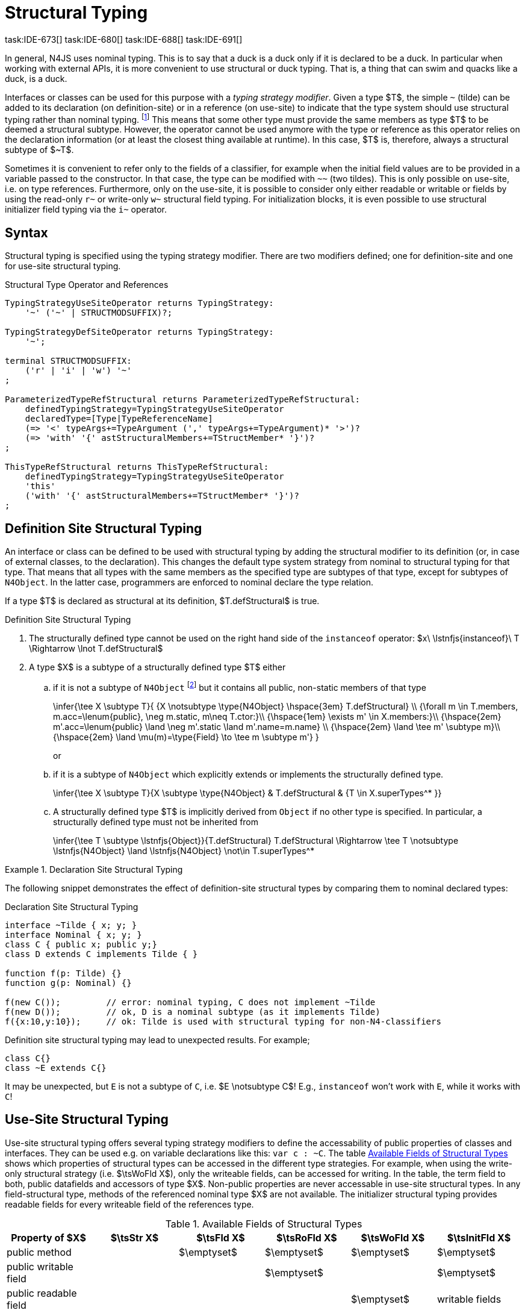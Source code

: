 

= Structural Typing
task:IDE-673[] task:IDE-680[] task:IDE-688[] task:IDE-691[]
////
Copyright (c) 2017 NumberFour AG.
All rights reserved. This program and the accompanying materials
are made available under the terms of the Eclipse Public License v1.0
which accompanies this distribution, and is available at
http://www.eclipse.org/legal/epl-v10.html

Contributors:
  NumberFour AG - Initial API and implementation
////

In general, N4JS uses nominal typing.
This is to say that a duck is a duck only if it is declared to be a duck.
In particular when working with external APIs, it is more convenient to use structural or duck typing.
That is, a thing that can swim and quacks like a duck, is a duck.

[.language-n4js]
Interfaces or classes can be used for this purpose with a _typing strategy modifier_.
Given a type $T$, the simple ``pass:[~]`` (tilde) can be added to its declaration (on definition-site) or in a reference (on use-site) to indicate that the type system should use structural typing rather than nominal typing.
footnote:[This kind of typing is used by TypeScript only. By defining a structural typed classifier or reference, it basically behaves as it would behave – without that modifier – in TypeScript.]
This means that some other type must provide the same members as type $T$ to be deemed a structural subtype.
However, the operator cannot be used anymore with the type or reference as this operator relies on the declaration information (or at least the closest thing available at runtime).
In this case, $T$ is, therefore, always a structural subtype of $pass:[~T]$.


[.language-n4js]
Sometimes it is convenient to refer only to the fields of a classifier, for example when the initial field values are to be provided in a variable passed to the constructor.
In that case, the type can be modified with ``pass:[~~]`` (two tildes). This is only possible on use-site, i.e. on type references.
Furthermore, only on the use-site, it is possible to consider only either readable or writable or fields by using the read-only ``pass:[r~]`` or write-only ``pass:[w~]`` structural field typing.
For initialization blocks, it is even possible to use structural initializer field typing via the ``pass:[i~]`` operator.

== Syntax

Structural typing is specified using the typing strategy modifier. There
are two modifiers defined; one for definition-site and one for use-site
structural typing.

[[lst:Structural_Type_Operator_and_References]]
.Structural Type Operator and References
[source,n4js]
----
TypingStrategyUseSiteOperator returns TypingStrategy:
    '~' ('~' | STRUCTMODSUFFIX)?;

TypingStrategyDefSiteOperator returns TypingStrategy:
    '~';

terminal STRUCTMODSUFFIX:
    ('r' | 'i' | 'w') '~'
;

ParameterizedTypeRefStructural returns ParameterizedTypeRefStructural:
    definedTypingStrategy=TypingStrategyUseSiteOperator
    declaredType=[Type|TypeReferenceName]
    (=> '<' typeArgs+=TypeArgument (',' typeArgs+=TypeArgument)* '>')?
    (=> 'with' '{' astStructuralMembers+=TStructMember* '}')?
;

ThisTypeRefStructural returns ThisTypeRefStructural:
    definedTypingStrategy=TypingStrategyUseSiteOperator
    'this'
    ('with' '{' astStructuralMembers+=TStructMember* '}')?
;
----

[.language-n4js]
== Definition Site Structural Typing

An interface or class can be defined to be used with structural typing by adding the structural modifier to its definition (or, in case of external classes, to the declaration).
This changes the default type system strategy from nominal to structural typing for that type.
That means that all types with the same members as the specified type are subtypes of that type, except for subtypes of `N4Object`.
In the latter case, programmers are enforced to nominal declare the type relation.

If a type $T$ is declared as structural at its definition, $T.defStructural$ is true.


.Definition Site Structural Typing
[req,id=IDE-75,version=1]
--

.  The structurally defined type cannot be used on the right hand side of the `instanceof` operator:
$x\ \lstnfjs{instanceof}\ T \Rightarrow \lnot T.defStructural$
.  A type $X$ is a subtype of a structurally defined type $T$ either
..  if it is not a subtype of `N4Object` footnote:[We enforce programmers of N4JS to use nominal typing, therefore, it is not possible to bypass that principle by declaring a type as structural for normally defined classes (except those explicitly derived from `N4Object`).]
but it contains all public, non-static members of that type
+
[math]
++++
\infer{\tee X \subtype T}{
    {X \notsubtype \type{N4Object} \hspace{3em} T.defStructural} \\
    {\forall m \in T.members, m.acc=\lenum{public}, \neg m.static, m\neq T.ctor:}\\
    {\hspace{1em} \exists m' \in X.members:}\\
    {\hspace{2em} m'.acc=\lenum{public} \land \neg m'.static \land m'.name=m.name} \\
    {\hspace{2em} \land \tee m' \subtype m}\\
    {\hspace{2em} \land \mu(m)=\type{Field} \to \tee m \subtype m'}
}
++++
or
..  if it is a subtype of `N4Object` which explicitly extends or implements the
structurally defined type.
+
[math]
++++
\infer{\tee X \subtype T}{X \subtype \type{N4Object} & T.defStructural & {T \in X.superTypes^* }}
++++
..  A structurally defined type $T$ is implicitly derived
from `Object` if no other type is specified. In particular, a structurally
defined type must not be inherited from
+
[math]
++++
\infer{\tee T \subtype \lstnfjs{Object}}{T.defStructural}

T.defStructural \Rightarrow \tee T \notsubtype \lstnfjs{N4Object} \land \lstnfjs{N4Object} \not\in T.superTypes^*
++++

--
// TODO check math block above

.Declaration Site Structural Typing
[example]
====
The following snippet demonstrates the effect of definition-site structural types by comparing them to
nominal declared types: [[ex:declaration-site-structural-typing]]

.Declaration Site Structural Typing
[source,n4js]
----
interface ~Tilde { x; y; }
interface Nominal { x; y; }
class C { public x; public y;}
class D extends C implements Tilde { }

function f(p: Tilde) {}
function g(p: Nominal) {}

f(new C());         // error: nominal typing, C does not implement ~Tilde
f(new D());         // ok, D is a nominal subtype (as it implements Tilde)
f({x:10,y:10});     // ok: Tilde is used with structural typing for non-N4-classifiers
----



Definition site structural typing may lead to unexpected results. For
example;

[source,n4js]
----
class C{}
class ~E extends C{}
----

It may be unexpected, but `E` is not a subtype of `C`, i.e.
$E \notsubtype C$! E.g., `instanceof` won’t work with `E`, while it works
with `C`!

====

== Use-Site Structural Typing

Use-site structural typing offers several typing strategy modifiers to define the accessability of public properties of classes and interfaces.
They can be used e.g. on variable declarations like this: ``pass:[var c : ~C]``.
The table <<tab:available-fields-of-structural-types>> shows which properties of structural types can be accessed in the different type strategies.
For example, when using the write-only structural strategy (i.e. $\tsWoFld X$), only the writeable fields, can be accessed for writing.
In the table, the term field to both, public datafields and accessors of type $X$.
Non-public properties are never accessable in use-site structural types.
In any field-structural type, methods of the referenced nominal type $X$ are not available.
The initializer structural typing provides readable fields for every writeable field of the references type.

[[tab:available-fields-of-structural-types]]
.Available Fields of Structural Types
[cols="<,^,^,^,^,^"]
|===
|Property of $X$ |$\tsStr X$

|$\tsFld X$ |$\tsRoFld X$
|$\tsWoFld X$ |$\tsInitFld X$
|public method | |$\emptyset$ |$\emptyset$
|$\emptyset$ |$\emptyset$

|public writable field | | |$\emptyset$ |
|$\emptyset$

|public readable field | | | |$\emptyset$ |writable fields
|===

Multiple structural typing strategies can be nested when there are multiple use sites, like in the example <<ex:nested-structural-typing-strategies,Nested Structural Typing Strategies>> below at the locations ST1 and ST2.
In the example, the datafield `a.field` has the nested structural
//TODO: check formatting below
type `{\tsInitFld A}` and thus the datafield `a.field.df` is readable.
Nested structural types are evaluated on the fly when doing subtype checks.

// todo{Not implemented yet. See GH-12, subtask 2}
task:GH-12[]

[[ex:nested-structural-typing-strategies]]
.Nested Structural Typing Strategies
[example]
--

[source,n4js]
----
class A {
    public df : string;
}
interface I<T> {
    public field : ~r~T; // ST1
}
var a : ~i~A; // ST2
----

--


The following example demonstrates the effect of the structural type modifiers:

.Effect of structural type modifiers on use-site
[example]
--
Let’s assume the type defined on the left.
The following _pseudo_ code snippets explicitly list the type with its members virtually created by a structural modifier.
Note that this is pseudo code, as there are no real or virtual types created.
Instead, only the subtype relation is defined accordingly:

Effect of structural type modifiers on use-site

[cols="1a,1a,1a"]
|===
3+^h|Effect of structural type modifiers on use-site
a|
[source,n4js]
----
var c:C

class C {
    private x;
    public y;
    public f()
    private g()
    public get z():Z
    public set z(z:Z)
}
interface I {
    a;
    func();
}
----

a|
[source,n4js]
----
var cstructural:~C

class cstructural {

    public y;
    public f()

    public get z():Z
    public set z(z:Z)
}
interface ~I {
    a;
    func();
}
----

|
[source,n4js]
----
var cfields:~~C

class cfields {

    public y;


    public get z():Z
    public set z(z:Z)
}
interface ~~I {
    a;

}
----
^h| Type ^h| Structural Type ^h| Structural Field Type

|===

[cols="1a,1a,1a"]
|===

|[source,n4js]
----
var crofields:~r~C

class crofields {

    public get y():Y


    public get z():Z

}
interface ~r~I {
    public get a():A

}
----

|[source,n4js]
----
var cwofields:~w~C

class cwofields {

    public set y(y:Y)



    public set z(z:Z)
}
interface ~w~I {
    public set a(a:A)

}
----

a|[source,n4js]
----

var cinitfields:~i~C

class cinitfields {

    public get y():Y


    public get z():Z

}
interface ~i~I {
    public get a():A

}
----

^h| Structural Read-only Field Type ^h| Structural Write-only Field Type ^h| Structural Initializer Field Type

|===


Note that even if a type is defined without the structural modifier, it is not possible to use `instanceof` for variables declared as structural, as shown in the next example:

[cols="1a,1a,1a"]
|===
a|
[source,n4js]
----
class C {..}
interface I {..}

foo(c: C, i: I) {
    c instanceof C; // ok
    c instanceof I; // ok
}
----

|
[source,n4js]
----
class C {..}
interface I {..}

foo(c: ~C, i: ~I) {
    c instanceof C; // error
    c instanceof I; // error
}
----

|
[source,n4js]
----
class C {..}
interface I {..}

foo(c: ~~C, i: ~~I) {
    c instanceof C; // error
    C instanceof I; // error
}
----

^h| Type ^h| Structural Type ^h| Structural Field Type
|===

* If a type is referenced with the structural type modifier ``pass:[~]`` , the property $T.refStructural$ is true.
* If a type is referenced with the structural field type modifier ``pass:[~~]``, the property $T.refStructuralField$ is true.
* If a type is referenced with the structural read-only field type modifier ``pass:[~r~]``, the property $T.refStructuralReadOnlyField$ is true.
* If a type is referenced with the structural write-only field type modifier ``pass:[~w~]``, then the property $T.refStructuralWriteOnlyField$ is true.
* If a type is referenced with the structural initializer field type modifier ``pass:[~i~]``, then the property $T.refStructuralInitField$ is true.

We call the following:

* $T$ the (nominal) type T,
* $\tsStr T$ the structural version of $T$,
* $\tsFld T$ the structural field version of $T$,
* $\tsRoFld T$ the structural read-only field,
* $\tsWoFld T$ the structural write-only field and
* $\tsInitFld T$ the structural initializer field version of $T$.

--

.Use-Site Structural Typing
[req,id=IDE-76,version=1]
--
1.  The structural version of a type is a supertype of the nominal type: $T \subtype \tsStr T$
2.  The structural field version of a type is a supertype of the structural type: $\tsStr T \subtype \tsFld T$
3.  The structural read-only field version of a type is a supertype of the structural field type: $\tsFld T \subtype \tsRoFld T$
4.  The structural write-only field version of a type is a supertype of the structural field type: $\tsFld T \subtype \tsWoFld T$
5.  The structural (field) version of a type cannot be used on the right hand side of the `instanceof` operator:
+
[math]
++++
\beginalign
\spc x\ \lstnfjs{instanceof}\ E \Rightarrow \tee E: T \\
\spc \hspace{3em}\to \lnot (T.refStructural \\
\spc \hspace{6em}\lor T.refStructuralField \\
\spc \hspace{6em}\lor T.refStructuralReadOnlyField \\
\spc \hspace{6em}\lor T.refStructuralWriteOnlyField \\
\spc \hspace{6em}\lor T.refStructuralInitField)
\endalign
++++
That is, the following code will always issue an error: ``pass:[x instanceof ~T]``.
footnote:[Since this is already prevented by the parser (the tilde is interpreted as an unary operator), error messages are likely to look a little strange.]
6.  A type $X$ is a subtype of a structural version of a type $\tsStr T$, if it contains all public, non-static members of the type $T$:
footnote:[Note that due to this relaxed definition (compared with definition-site structural types) it is possible to pass an `N4Object` instance to a function of method with a declared structural type parameter.]
+
[math]
++++
\beginalign
\infer{\tee X \subtype \tee \tsStr T}
    {{\forall m \in T.members, m.owner \notin \types{N4Object}, m.acc=\lenum{public}, \neg m.static, m \neq T.ctor:}\\
    {\hspace{1em} \exists m' \in X.members:}\\
    {\hspace{2em} m'.acc=\lenum{public} \land \neg m'.static \land m'.name=m.name}\\
    {\hspace{2em} \land \tee m' \subtype \tee m}}
\endalign
++++
7.  A type $X$ is a subtype of a structural field version of a type $\tsFld T$, if it contains all public, non-static and non-optional fields of the type $T$:
+
[math]
++++
\infer{\tee X \subtype \tsFld T}
    {{\forall m \in T.fields, m.owner \not\in \types{N4Object}, m.acc=\lenum{public}, \neg m.static}\\
    {{\hspace{1em} \nexists m' \in X.fields}: m.optional}\\
    {\hspace{1em} \lor\ \exists m' \in X.fields:}\\
    {\hspace{3em} m'.acc=\lenum{public} \land \neg m'.static \land m'.name=m.name}\\
    {\hspace{3em} \land \tee m': T_m \land \tee m: T_{m'} \land T_m=T_{m'}} \\
    {\hspace{3em} \land m'.assignability\geq m.assignability}}
++++
8.  A type $X$ is a subtype of a structural read-only field version of a type $\tsRoFld T$, if it contains all public, non-optional and non-static readable fields of the type $T$:
+
[math]
++++
\infer{\tee X \subtype \tsRoFld T}
    {{\forall m \in T.fields \cup T.getters, m.owner \not\in \types{N4Object}, m.acc=\lenum{public}, \neg m.static}\\
    {{\hspace{1em} \nexists m' \in X.fields \cup X.getters}: m.optional}\\
    {\hspace{1em} \lor\ \exists m' \in X.fields \cup X.getters:}\\
    {\hspace{3em} m'.acc=\lenum{public} \land \neg m'.static \land m'.name=m.name}\\
    {\hspace{3em} \land \tee m': T_m \land \tee m: T_{m'} \land T_m=T_{m'}} \\
    {\hspace{3em} \land m'.assignability\geq m.assignability}}
++++
9.  A type $X$ is a subtype of a structural write-only field version of a type $\tsWoFld T$, if it contains all public, non-optional and non-static writable fields of the type $T$:
+
[math]
++++
\infer{\tee X \subtype \tsWoFld T}
    {{\forall m \in T.fields \cup T.setters, m.owner \not\in \types{N4Object}, m.acc=\lenum{public}, \neg m.static, \neg m.final}\\
    {{\hspace{1em} \nexists m' \in X.fields \cup X.setters}: m.optional}\\
    {\hspace{1em} \lor\ \exists m' \in X.fields \cup X.setters:}\\
    {\hspace{3em} m'.acc=\lenum{public} \land \neg m'.static \land m'.name=m.name}\\
    {\hspace{3em} \land \tee m': T_m \land \tee m: T_{m'} \land T_m=T_{m'}} \\
    {\hspace{3em} \land m'.assignability\geq m.assignability}}
++++
10. A type $X$ is a subtype of a structural field version of a type $\tsFld this$, if it contains all public, non-static and non-optional fields, either defined via data fields or field get accessors, of the inferred type of `this`.
_All fields which have an initializer are handled as if they were optional._
+
[math]
++++
\infer{\tee X \subtype \tsFld this}
    {{\tee this:  T} \\
    {\forall m \in T.fields \cup T.setters, m.owner \not\in \types{N4Object}, m.acc=\lenum{public}, \neg m.static}\\
    {{\hspace{1em} \nexists m' \in X.fields \cup X.getters}: m.optional \lor m.expr \neq \NULL} \\
    {\hspace{1em} \lor\ \exists m' \in X.fields \cup X.getters:}\\
    {\hspace{3em} m'.acc=\lenum{public} \land \neg m'.static \land m'.name=m.name}\\
    {\hspace{3em} \land \tee m' \subtype m} \land m'.assignability\geq m.assignability}
++++
11. A structural field type $\tsFld T$ is a subtype of a structural type $\tsStr X$, if $\tsStr X$ only contains fields (except methods inherited from `Object`) and if $\tsFld T \subtype \tsFld X$.
+
[math]
++++
\infer{\tee \tsFld T \subtype \tsStr X}
    {X.methods \setminus \lstnfjs{Object}.methods = \emptyset \land \tee \tsFld T \subtype \tsFld X}
++++
12. Use-site structural typing cannot be used for declaring supertypes of classes or interfaces. That is to say that structural types cannot be used after `extends`, `implements` or `with` in type declarations.
footnote:[This is already constrained by the grammar.]

--

Note that all members of `N4Object` are excluded.
This implies that extended reflective features (cf. <<_reflection-meta-information,Reflection Meta Information>> ) are not available in the context of structural typing.
The `instanceof` operator is still working as described in <<_relational-expression,Relational Expression>>, in that it can be used to check the type of an instance.

If a type $X$ is a (nominal) subtype of T, it is, of course,
also a subtype of $\tsStr T$:
+
[math]
++++
\infer{\tee X \subtype \tee \tsStr T}{\tee X \subtype \tee T}
++++
This is only a shortcut for the type inference defined above.

.Definition and Use-Site Precedence
[req,id=IDE-77,version=1]
--
If a type is structurally typed on both definition and use-site, the rules for
use-site structural typing (<<Req-IDE-76,Use-Site Structural Typing>>) are
applied.


.Use-Site Structural Typing
[example]
====

The following example demonstrates the effect of the structural (field) modifier, used in this case for function parameters.

[source,n4js]
----
interface I { public x: number; public foo()};
class C { public x: number; public foo() {}};

function n(p: I) {}
function f(p: ~I) {}
function g(p: ~~I) {}

n(new C());     // error: nominal typing, C does not implement I
f(new C());     // ok: C is a (structural) subtype of ~I
f({x:10});      // error, the object literal does not provide function foo()
g({x:10});      // ok: object literal provides all fields of I
----

====

.Structural types variable and instanceof operator
[example]
====
It is possible to use a variable typed with a structural version of a type on the left hand side of the `instanceof` operator, as demonstrated in this example:

[source,n4js]
----
class C {
    public x;
    public betterX() { return this.x||1;}
}

function f(p: ~~C) {
    if (p instanceof C) {
        console.log((p as C).betterX);
    } else {
        console.log(p.x||1);
    }
}
----

====

The following table describes the member availability of `X` in various
typing scenarios. Such as `pass:[~~X]`, `pass:[~r~X]`, `pass:[~w~X]`,  `pass:[~i~X]`.

// TODO check values in below table (m0 / ps)

[.language-n4js]
.Member Availability in various Typing Scenarios
[cols="<2m,^,^,^,^"]
|===
h|Member of type __X__ | ``pass:[~~X]`` |``pass:[~r~X]`` |``pass:[~w~X]`` |``pass:[~i~X]``

| private m0; | -- | -- | -- | --
| public set m1(m) { } |write | -- | write |read

| public get m2() {...}|read |read | -- |

| public m3; |read/write |read |write |read

| public m4 = 'init.m4';|read/write |read |write |read __?__]

| public m5: any?;|read__?__/write |read__?__ |write
|read$?$

| @Final public m6 = 'init.m6';|read |read | |

| @Final public m7;|read |read | |read

| public get m8() {...} .2+.^| read/write .2+.^| read .2+.^| write .2+.^| read

| public set m8(m) { } | | | |
|===

--

== Structural Read-only, Write-only and Initializer Field Typing
task:IDE-1777[]

Structural read-only, write-only and initializer field typings are extensions of structural field typing.
Everything that is defined for the field structural typing must comply with these extension field typings.
For the read-only type, readable fields (mutable and `@Final` ones) and setters are considered, for the write-only type; only the setters and mutable fields are considered.
Due to the hybrid nature of the initializer type it can act two different ways.
To be more precise, a type $X$ (structural initializer field type) is a supertype of $Y$ (structural initializer field type) if for each public, non-static, non-optional writable field (mutable data field of setter) of $X$, there is a corresponding, public, non-static readable field of $Y$.
All public member fields with `@Final` annotation are considered to be mandatory in the initializer field typing  `@Spec` constructors.
The already-initialized `@Final` fields can be either omitted from, or can be re-initialized via, an initializer field typing `@Spec` style constructor.

.Subtype relationship between structural field typing
[example]
====

[source,n4js]
----
class A1 {
    public s: string;
}

class A2 {
    public set s(s: string) { }
    public get s(): string { return null; }
}

class A3 {
    @Final public s: string = null;
}

class A4 {
    public get s(): string { return null; }
}

class A5 {
    public set s(s: string) { }
}
----

<<<
// Page break before large matrix

[.small]
[cols="19"]
|===
|  h| A1 h| pass:[~A1] h| pass:[~~A1] h| pass:[~r~A1] h| pass:[~r~A2] h| pass:[~r~A3] h| pass:[~r~A4] h| pass:[~r~A5] h| pass:[~w~A1]
h| pass:[~w~A2] h| pass:[~w~A3] h| pass:[~w~A4] h| pass:[~w~A5] h| pass:[~i~A1] h| pass:[~i~A2]  h| pass:[~i~A3] h| pass:[~r~A4] h| pass:[~r~A5]

h| A1          |✓ |✓ |✓ |✓ |✓ |✓ |✓ |✓ |✓ |✓ |✓ |✓ |✓ |✓ |✓ |✓ |✓ |✓
h| pass:[~A1]  |  |✓ |✓ |✓ |✓ |✓ |✓ |✓ |✓ |✓ |✓ |✓ |✓ |✓ |✓ |✓ |✓ |✓
h| pass:[~~A1] |  |✓ |✓ |✓ |✓ |✓ |✓ |✓ |✓ |✓ |✓ |✓ |✓ |✓ |✓ |✓ |✓ |✓
h| pass:[~r~A1]|  |  |  |✓ |✓ |✓ |✓ |✓ |  |  |✓ |✓ |  |✓ |✓ |✓ |✓ |✓
h| pass:[~r~A2]|  |  |  |✓ |✓ |✓ |✓ |✓ |  |  |✓ |✓ |  |✓ |✓ |✓ |✓ |✓
h| pass:[~r~A3]|  |  |  |✓ |✓ |✓ |✓ |✓ |  |  |✓ |✓ |  |✓ |✓ |✓ |✓ |✓
h| pass:[~r~A4]|  |  |  |✓ |✓ |✓ |✓ |✓ |  |  |✓ |✓ |  |✓ |✓ |✓ |✓ |✓
h| pass:[~r~A5]|  |  |  |  |  |  |  |✓ |  |  |✓ |✓ |  |  |  |✓ |✓ |
h| pass:[~w~A1]|  |  |  |  |  |  |  |✓ |✓ |✓ |✓ |✓ |✓ |  |  |✓ |✓ |
h| pass:[~w~A2]|  |  |  |  |  |  |  |✓ |✓ |✓ |✓ |✓ |✓ |  |  |✓ |✓ |
h| pass:[~w~A3]|  |  |  |  |  |  |  |✓ |  |  |✓ |✓ |  |  |  |✓ |✓ |
h| pass:[~w~A4]|  |  |  |  |  |  |  |✓ |  |  |✓ |✓ |  |  |  |✓ |✓ |
h| pass:[~w~A5]|  |  |  |  |  |  |  |✓ |✓ |✓ |✓ |✓ |✓ |  |  |✓ |✓ |
h| pass:[~i~A1]|  |  |  |✓ |✓ |✓ |✓ |✓ |  |  |✓ |✓ |  |✓ |✓ |✓ |✓ |✓
h| pass:[~i~A2]|  |  |  |✓ |✓ |✓ |✓ |✓ |  |  |✓ |✓ |  |✓ |✓ |✓ |✓ |✓
h| pass:[~i~A3]|  |  |  |✓ |✓ |✓ |✓ |✓ |  |  |✓ |✓ |  |✓ |✓ |✓ |✓ |✓
h| pass:[~r~A4]|  |  |  |✓ |✓ |✓ |✓ |✓ |  |  |✓ |✓ |  |✓ |✓ |✓ |✓ |✓
h| pass:[~r~A5]|  |  |  |  |  |  |  |✓ |  |  |✓ |✓ |  |  |  |✓ |✓ |
|===

====

[.language-n4js]
== Public Setter Annotated With `ProvidesInitializer`

Public setters with `ProvidesInitializer` annotation can declare optional fields implemented by means of field accessors instead of data fields.
Data fields with an initializer are treated as optional in the initializer field type.

It is important to note that it is valid to use the `ProvidesInitializer` annotation for setters in `n4js` files and not only definition files.

.Setters with `@ProvidesInitializer` treated as optional
[example]
--

[source,n4js]
----
class C {
    private _y: int = 1;

    public get y() { return this._y; }
    @ProvidesInitializer
    public set y(v: int) { this._y = v; }

    public constructor(@Spec spec: ~i~this) { }
}

console.log(new C({}).y); // 1
console.log(new C({y: 42}).y); //24
----

--

== Structural Types With Optional Fields

Public optional fields become a member of the structural (field) type as
well.
But they will be optional in the structural type, that is to say
it is not necessary to define the field.

If a type defines an optional field then this type is always compatible
with a type that does not define a field with same name and type but is
equal in all other members.

.Optional field on one side
[example]
--

.Optional field on one side
[source,n4js]
----
class C {
    public s: number;
    public t: string?;
}
class D {
    public s: number;
}
function f(c: ~C) {}
f(new D()); // ok: D is a (structural) subtype of ~C
function g(~D d) {}
g(new C()); // ok: C is a (structural) subtype of ~D
----


.Optional field on one side
[source,n4js]
----
class C {
    public s: number;
    public t: string?;
}
class D {
    public s: number;
    public t: string?;
}
class E {
    public s: number;
    public t: number?;
}
class F {
    public s: number;
    public t: string;
}
function f(c: ~C) {}
f(new D()); // ok: D is a (structural) subtype of ~C
f(new E()); // error: E is not (structural) subtype of ~C, as t types differ (string vs number)
f(new F()); // ok: F is a (structural) subtype of ~C
function g(f: ~F) {}
g(new C()); // ok: C is a (structural) subtype of ~F
----

--

[.language-n4js]
== Structural Types With Access Modifier

The access modifier of the subtype have to provide equal or higher
visibility.

.Access modifier in structural typing
[example]
--


[source,n4js]
----
class C {
    public s: number;
}
class D {
    project s: number;
}
function f(c: ~C) {}
f(new D()); // error: D is no (structural) subtype of ~C, as visibility of s in D is lower
function g(d: ~D) {}
g(new C()); // ok: C is a (structural) subtype of ~D, as visibility of s in C is greater-than-or-equal to s in D
----

--

[.language-n4js]
== Structural Types With Additional Members

It is possible to add additional members when structurally referencing a
declared type.


=== Syntax

[source,n4js]
----
TStructMember:
    TStructGetter | TStructGetterES4 | TStructSetter | TStructMethod | TStructMethodES4 | TStructField;

TStructMethod:
    =>
    ({TStructMethod} ('<' typeVars+=TypeVariable (',' typeVars+=TypeVariable)* '>')?
    returnTypeRef=TypeRef name=TypesIdentifier '(')
        (fpars+=TAnonymousFormalParameter (',' fpars+=TAnonymousFormalParameter)*)? ')'
    ';'?;

TStructMethodES4 returns TStructMethod:
    =>
    ({TStructMethod} ('<' typeVars+=TypeVariable (',' typeVars+=TypeVariable)* '>')?
        name=TypesIdentifier '(')
        (fpars+=TAnonymousFormalParameter (',' fpars+=TAnonymousFormalParameter)*)? ')'
        (':' returnTypeRef=TypeRef)?
    ';'?;

TStructField:
    (
        typeRef=TypeRef name=TypesIdentifier
        | name=TypesIdentifier (':' typeRef=TypeRef)?
    )
    ';';

TStructGetter:
    => ({TStructGetter}
    declaredTypeRef=TypeRef
    'get'
    name=TypesIdentifier)
    '(' ')' ';'?;

TStructGetterES4 returns TStructGetter:
    => ({TStructGetter}
    'get'
    name=TypesIdentifier)
    '(' ')' (':' declaredTypeRef=TypeRef)? ';'?;

TStructSetter:
    => ({TStructSetter}
    'set'
    name=TypesIdentifier)
    '(' fpar=TAnonymousFormalParameter ')' ';'?;

TAnonymousFormalParameter:
    typeRef=TypeRef variadic?='...'? name=TIdentifier?
    | variadic?='...'? (=> name=TIdentifier ':') typeRef=TypeRef;
----


==== Semantics

.Additional structural members
[req,id=IDE-78,version=1]
--

It is only possible to add additional members to a type if use-site structural typing is used.

The following constraints must hold:

1.  For all additional members defined in a structural type reference, the constraints for member overriding (<<Req-IDE-72,requirement Overriding Members>>) apply as well.
2.  All additional members have the access modifier set to `public`.
3.  Type variables must not be augmented with additional structural members.

Additional fields may be declared optional in the same way as fields in classes.
The rules given in <<_structural-types-with-optional-fields,Structural Types With Optional Fields>> apply accordingly.
Consider the following example:

--

.Additional optional members in structural typing
[example]
--


[source,n4js]
----
class C {
    public f1: number;
}

var c1: ~C with { f3: string; } c1;
var c2: ~C with { f3: string?; } c2;

c1 = { f1:42 };  // error: "~Object with { number f1; } is not a subtype of ~C with { string f3; }."
c2 = { f1:42 };  // ok!!
----

--

Augmenting a type variable T with additional structural members can cause collisions with another member of a type argument for T.
Hence, type variables must not be augmented with additional structural members like in the following example.

.Forbidden additional structural members on type variables
[example]
====

[source,n4js]
----
interface I<T> {
    public field : ~T with {prop : int} // error "No additional structural members allowed on type variables."
}
----

====


Using an additional structural member on a type variable T could be seen as a constraint to T.
However, constraints like this should be rather stated using an explicit interface like in the example below.

.Use explicitly defined Interfaces
[example]
====

[source,n4js]
----
interface ~J {
    prop : int;
}
interface II<T extends J> {
}
----

====
